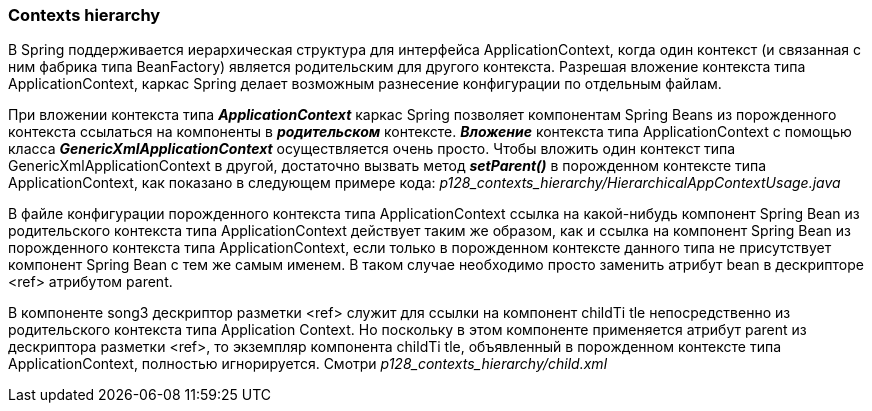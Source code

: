 === Contexts hierarchy

В Spring поддерживается иерархическая структура для интерфейса ApplicationContext, когда один контекст (и связанная с ним фабрика типа BeanFactory) является родительским для другого контекста. Разрешая вложение контекста типа ApplicationContext, каркас Spring делает возможным разнесение конфигурации по отдельным файлам.

При вложении контекста типа *_ApplicationContext_* каркас Spring позволяет компонентам Spring Beans из порожденного контекста ссылаться на компоненты в *_родительском_* контексте. *_Вложение_* контекста типа ApplicationContext с помощью класса *_GenericXmlApplicationContext_* осуществляется очень просто. Чтобы вложить один контекст типа GenericXmlApplicationContext в другой, достаточно вызвать метод *_setParent()_* в порожденном контексте типа ApplicationContext, как показано в следующем примере кода: _p128_contexts_hierarchy/HierarchicalAppContextUsage.java_

В файле конфигурации порожденного контекста типа ApplicationContext ссылка на какой-нибудь компонент Spring Bean из родительского контекста типа ApplicationContext действует таким же образом, как и ссылка на компонент Spring Bean из порожденного контекста типа ApplicationContext, если только в порожденном контексте данного типа не присутствует компонент Spring Bean с тем же самым именем. В таком случае необходимо просто заменить атрибут bean в дескрипторе <ref> атрибутом parent.

В компоненте songЗ дескриптор разметки <ref> служит для ссылки на компонент childTi tle непосредственно из родительского контекста типа Application Context. Но поскольку в этом компоненте применяется атрибут parent из дескриптора разметки <ref>, то экземпляр компонента childTi tle, объявленный в порожденном контексте типа ApplicationContext, полностью игнорируется. Смотри _p128_contexts_hierarchy/child.xml_
